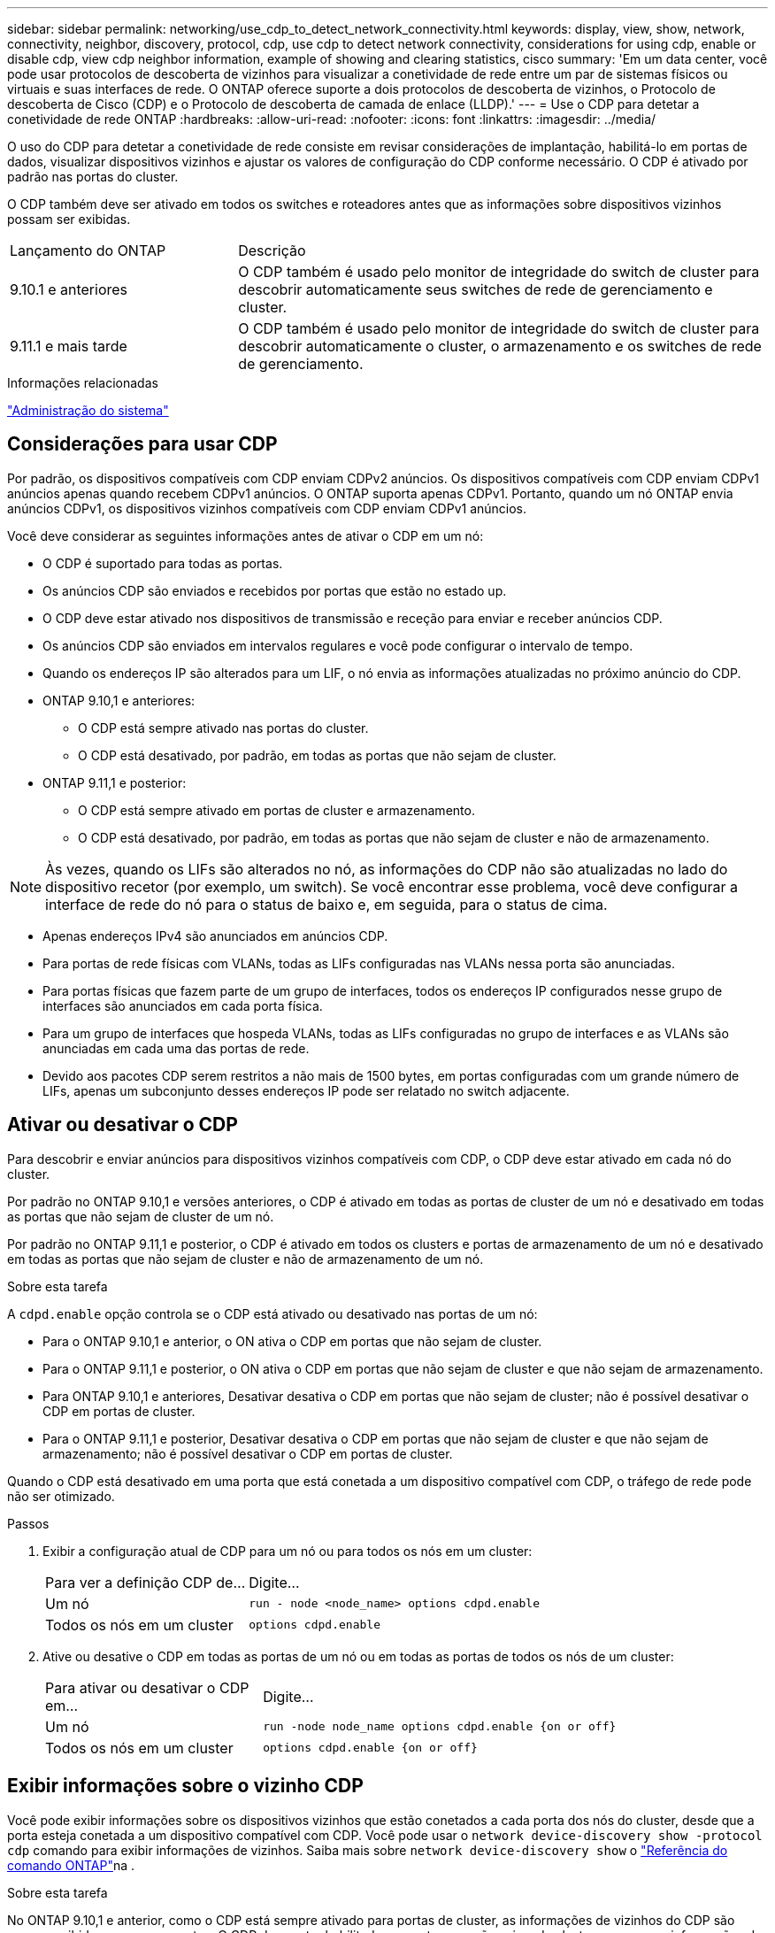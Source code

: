 ---
sidebar: sidebar 
permalink: networking/use_cdp_to_detect_network_connectivity.html 
keywords: display, view, show, network, connectivity, neighbor, discovery, protocol, cdp, use cdp to detect network connectivity, considerations for using cdp, enable or disable cdp, view cdp neighbor information, example of showing and clearing statistics, cisco 
summary: 'Em um data center, você pode usar protocolos de descoberta de vizinhos para visualizar a conetividade de rede entre um par de sistemas físicos ou virtuais e suas interfaces de rede. O ONTAP oferece suporte a dois protocolos de descoberta de vizinhos, o Protocolo de descoberta de Cisco (CDP) e o Protocolo de descoberta de camada de enlace (LLDP).' 
---
= Use o CDP para detetar a conetividade de rede ONTAP
:hardbreaks:
:allow-uri-read: 
:nofooter: 
:icons: font
:linkattrs: 
:imagesdir: ../media/


[role="lead"]
O uso do CDP para detetar a conetividade de rede consiste em revisar considerações de implantação, habilitá-lo em portas de dados, visualizar dispositivos vizinhos e ajustar os valores de configuração do CDP conforme necessário. O CDP é ativado por padrão nas portas do cluster.

O CDP também deve ser ativado em todos os switches e roteadores antes que as informações sobre dispositivos vizinhos possam ser exibidas.

[cols="30,70"]
|===


| Lançamento do ONTAP | Descrição 


 a| 
9.10.1 e anteriores
 a| 
O CDP também é usado pelo monitor de integridade do switch de cluster para descobrir automaticamente seus switches de rede de gerenciamento e cluster.



 a| 
9.11.1 e mais tarde
 a| 
O CDP também é usado pelo monitor de integridade do switch de cluster para descobrir automaticamente o cluster, o armazenamento e os switches de rede de gerenciamento.

|===
.Informações relacionadas
link:../system-admin/index.html["Administração do sistema"^]



== Considerações para usar CDP

Por padrão, os dispositivos compatíveis com CDP enviam CDPv2 anúncios. Os dispositivos compatíveis com CDP enviam CDPv1 anúncios apenas quando recebem CDPv1 anúncios. O ONTAP suporta apenas CDPv1. Portanto, quando um nó ONTAP envia anúncios CDPv1, os dispositivos vizinhos compatíveis com CDP enviam CDPv1 anúncios.

Você deve considerar as seguintes informações antes de ativar o CDP em um nó:

* O CDP é suportado para todas as portas.
* Os anúncios CDP são enviados e recebidos por portas que estão no estado up.
* O CDP deve estar ativado nos dispositivos de transmissão e receção para enviar e receber anúncios CDP.
* Os anúncios CDP são enviados em intervalos regulares e você pode configurar o intervalo de tempo.
* Quando os endereços IP são alterados para um LIF, o nó envia as informações atualizadas no próximo anúncio do CDP.
* ONTAP 9.10,1 e anteriores:
+
** O CDP está sempre ativado nas portas do cluster.
** O CDP está desativado, por padrão, em todas as portas que não sejam de cluster.


* ONTAP 9.11,1 e posterior:
+
** O CDP está sempre ativado em portas de cluster e armazenamento.
** O CDP está desativado, por padrão, em todas as portas que não sejam de cluster e não de armazenamento.





NOTE: Às vezes, quando os LIFs são alterados no nó, as informações do CDP não são atualizadas no lado do dispositivo recetor (por exemplo, um switch). Se você encontrar esse problema, você deve configurar a interface de rede do nó para o status de baixo e, em seguida, para o status de cima.

* Apenas endereços IPv4 são anunciados em anúncios CDP.
* Para portas de rede físicas com VLANs, todas as LIFs configuradas nas VLANs nessa porta são anunciadas.
* Para portas físicas que fazem parte de um grupo de interfaces, todos os endereços IP configurados nesse grupo de interfaces são anunciados em cada porta física.
* Para um grupo de interfaces que hospeda VLANs, todas as LIFs configuradas no grupo de interfaces e as VLANs são anunciadas em cada uma das portas de rede.
* Devido aos pacotes CDP serem restritos a não mais de 1500 bytes, em portas configuradas com um grande número de LIFs, apenas um subconjunto desses endereços IP pode ser relatado no switch adjacente.




== Ativar ou desativar o CDP

Para descobrir e enviar anúncios para dispositivos vizinhos compatíveis com CDP, o CDP deve estar ativado em cada nó do cluster.

Por padrão no ONTAP 9.10,1 e versões anteriores, o CDP é ativado em todas as portas de cluster de um nó e desativado em todas as portas que não sejam de cluster de um nó.

Por padrão no ONTAP 9.11,1 e posterior, o CDP é ativado em todos os clusters e portas de armazenamento de um nó e desativado em todas as portas que não sejam de cluster e não de armazenamento de um nó.

.Sobre esta tarefa
A `cdpd.enable` opção controla se o CDP está ativado ou desativado nas portas de um nó:

* Para o ONTAP 9.10,1 e anterior, o ON ativa o CDP em portas que não sejam de cluster.
* Para o ONTAP 9.11,1 e posterior, o ON ativa o CDP em portas que não sejam de cluster e que não sejam de armazenamento.
* Para ONTAP 9.10,1 e anteriores, Desativar desativa o CDP em portas que não sejam de cluster; não é possível desativar o CDP em portas de cluster.
* Para o ONTAP 9.11,1 e posterior, Desativar desativa o CDP em portas que não sejam de cluster e que não sejam de armazenamento; não é possível desativar o CDP em portas de cluster.


Quando o CDP está desativado em uma porta que está conetada a um dispositivo compatível com CDP, o tráfego de rede pode não ser otimizado.

.Passos
. Exibir a configuração atual de CDP para um nó ou para todos os nós em um cluster:
+
[cols="30,70"]
|===


| Para ver a definição CDP de... | Digite... 


 a| 
Um nó
 a| 
`run - node <node_name> options cdpd.enable`



 a| 
Todos os nós em um cluster
 a| 
`options cdpd.enable`

|===
. Ative ou desative o CDP em todas as portas de um nó ou em todas as portas de todos os nós de um cluster:
+
[cols="30,70"]
|===


| Para ativar ou desativar o CDP em... | Digite... 


 a| 
Um nó
 a| 
`run -node node_name options cdpd.enable {on or off}`



 a| 
Todos os nós em um cluster
 a| 
`options cdpd.enable {on or off}`

|===




== Exibir informações sobre o vizinho CDP

Você pode exibir informações sobre os dispositivos vizinhos que estão conetados a cada porta dos nós do cluster, desde que a porta esteja conetada a um dispositivo compatível com CDP. Você pode usar o `network device-discovery show -protocol cdp` comando para exibir informações de vizinhos. Saiba mais sobre `network device-discovery show` o link:https://docs.netapp.com/us-en/ontap-cli/network-device-discovery-show.html["Referência do comando ONTAP"^]na .

.Sobre esta tarefa
No ONTAP 9.10,1 e anterior, como o CDP está sempre ativado para portas de cluster, as informações de vizinhos do CDP são sempre exibidas para essas portas. O CDP deve estar habilitado em portas que não sejam de cluster para que as informações de vizinhos apareçam para essas portas.

No ONTAP 9.11,1 e posterior, uma vez que o CDP está sempre ativado para portas de cluster e armazenamento, as informações do vizinho CDP são sempre exibidas para essas portas. O CDP deve estar habilitado em portas que não sejam de cluster e não de armazenamento para que as informações de vizinhos apareçam para essas portas.

.Passo
Exiba informações sobre todos os dispositivos compatíveis com CDP conetados às portas em um nó no cluster:

....
network device-discovery show -node node -protocol cdp
....
O comando a seguir mostra os vizinhos que estão conetados às portas no nó sti2650-212:

....
network device-discovery show -node sti2650-212 -protocol cdp
Node/       Local  Discovered
Protocol    Port   Device (LLDP: ChassisID)  Interface         Platform
----------- ------ ------------------------- ----------------  ----------------
sti2650-212/cdp
            e0M    RTP-LF810-510K37.gdl.eng.netapp.com(SAL1942R8JS)
                                             Ethernet1/14      N9K-C93120TX
            e0a    CS:RTP-CS01-510K35        0/8               CN1610
            e0b    CS:RTP-CS01-510K36        0/8               CN1610
            e0c    RTP-LF350-510K34.gdl.eng.netapp.com(FDO21521S76)
                                             Ethernet1/21      N9K-C93180YC-FX
            e0d    RTP-LF349-510K33.gdl.eng.netapp.com(FDO21521S4T)
                                             Ethernet1/22      N9K-C93180YC-FX
            e0e    RTP-LF349-510K33.gdl.eng.netapp.com(FDO21521S4T)
                                             Ethernet1/23      N9K-C93180YC-FX
            e0f    RTP-LF349-510K33.gdl.eng.netapp.com(FDO21521S4T)
                                             Ethernet1/24      N9K-C93180YC-FX
....
A saída lista os dispositivos Cisco que estão conetados a cada porta do nó especificado.



== Configure o tempo de espera para mensagens CDP

Tempo de espera é o período de tempo durante o qual os anúncios CDP são armazenados em cache em dispositivos compatíveis com CDP vizinhos. O tempo de espera é anunciado em cada pacote CDPv1 e é atualizado sempre que um pacote CDPv1 é recebido por um nó.

* O valor `cdpd.holdtime` da opção deve ser definido com o mesmo valor em ambos os nós de um par de HA.
* O valor de tempo de retenção padrão é de 180 segundos, mas você pode inserir valores que variam de 10 segundos a 255 segundos.
* Se um endereço IP for removido antes que o tempo de espera expire, as informações do CDP serão armazenadas em cache até que o tempo de espera expire.


.Passos
. Exibir o tempo atual de retenção do CDP para um nó ou para todos os nós em um cluster:
+
[cols="30,70"]
|===


| Para ver o tempo de espera de... | Digite... 


 a| 
Um nó
 a| 
`run -node node_name options cdpd.holdtime`



 a| 
Todos os nós em um cluster
 a| 
`options cdpd.holdtime`

|===
. Configure o tempo de retenção do CDP em todas as portas de um nó ou em todas as portas de todos os nós em um cluster:
+
[cols="30,70"]
|===


| Para definir o tempo de espera em... | Digite... 


 a| 
Um nó
 a| 
`run -node node_name options cdpd.holdtime holdtime`



 a| 
Todos os nós em um cluster
 a| 
`options cdpd.holdtime holdtime`

|===




== Defina o intervalo para enviar anúncios CDP

Os anúncios do CDP são enviados para vizinhos do CDP em intervalos periódicos. Você pode aumentar ou diminuir o intervalo para enviar anúncios CDP dependendo do tráfego de rede e alterações na topologia da rede.

* O valor `cdpd.interval` da opção deve ser definido com o mesmo valor em ambos os nós de um par de HA.
* O intervalo padrão é de 60 segundos, mas você pode inserir um valor de 5 segundos a 900 segundos.


.Passos
. Exibir o intervalo de tempo atual do anúncio do CDP para um nó ou para todos os nós em um cluster:
+
[cols="30,70"]
|===


| Para ver o intervalo para... | Digite... 


 a| 
Um nó
 a| 
`run -node node_name options cdpd.interval`



 a| 
Todos os nós em um cluster
 a| 
`options cdpd.interval`

|===
. Configure o intervalo para enviar anúncios CDP para todas as portas de um nó ou para todas as portas de todos os nós em um cluster:
+
[cols="30,70"]
|===


| Para definir o intervalo para... | Digite... 


 a| 
Um nó
 a| 
`run -node node_name options cdpd.interval interval`



 a| 
Todos os nós em um cluster
 a| 
`options cdpd.interval interval`

|===




== Exibir ou limpar estatísticas CDP

Você pode exibir as estatísticas do CDP para as portas de cluster e não cluster em cada nó para detetar possíveis problemas de conetividade de rede. As estatísticas de CDP são cumulativas a partir do momento em que foram eliminadas pela última vez.

.Sobre esta tarefa
No ONTAP 9.10,1 e anterior, como o CDP está sempre ativado para portas, as estatísticas CDP são sempre exibidas para o tráfego nessas portas. O CDP deve estar ativado nas portas para que as estatísticas apareçam para essas portas.

No ONTAP 9.11,1 e posterior, como o CDP está sempre ativado para portas de cluster e armazenamento, as estatísticas CDP são sempre exibidas para o tráfego nessas portas. O CDP deve estar habilitado em portas que não sejam de cluster ou não de armazenamento para que as estatísticas apareçam para essas portas.

.Passo
Exibir ou limpar as estatísticas CDP atuais para todas as portas em um nó:

[cols="30,70"]
|===


| Se você quiser... | Digite... 


 a| 
Veja as estatísticas do CDP
 a| 
`run -node node_name cdpd show-stats`



 a| 
Limpe as estatísticas do CDP
 a| 
`run -node node_name cdpd zero-stats`

|===


=== Exemplo de estatísticas de exibição e limpeza

O comando a seguir mostra as estatísticas do CDP antes de serem apagadas. A saída exibe o número total de pacotes que foram enviados e recebidos desde a última vez que as estatísticas foram apagadas.

....
run -node node1 cdpd show-stats

RECEIVE
 Packets:         9116  | Csum Errors:       0  | Unsupported Vers:  4561
 Invalid length:     0  | Malformed:         0  | Mem alloc fails:      0
 Missing TLVs:       0  | Cache overflow:    0  | Other errors:         0

TRANSMIT
 Packets:         4557  | Xmit fails:        0  | No hostname:          0
 Packet truncated:   0  | Mem alloc fails:   0  | Other errors:         0

OTHER
 Init failures:      0
....
O seguinte comando limpa as estatísticas CDP:

....
run -node node1 cdpd zero-stats
....
....
run -node node1 cdpd show-stats

RECEIVE
 Packets:            0  | Csum Errors:       0  | Unsupported Vers:     0
 Invalid length:     0  | Malformed:         0  | Mem alloc fails:      0
 Missing TLVs:       0  | Cache overflow:    0  | Other errors:         0

TRANSMIT
 Packets:            0  | Xmit fails:        0  | No hostname:          0
 Packet truncated:   0  | Mem alloc fails:   0  | Other errors:         0

OTHER
 Init failures:      0
....
Depois que as estatísticas são apagadas, elas começam a se acumular após o próximo anúncio do CDP ser enviado ou recebido.



== Conexão a switches Ethernet que não suportam CDP

Vários switches de fornecedores não suportam CDP. Consulte o artigo da base de dados de Conhecimento https://kb.netapp.com/onprem/ontap/da/NAS/ONTAP_device_discovery_shows_nodes_instead_of_the_switch["A deteção de dispositivo ONTAP mostra nós em vez do switch"^] para obter mais detalhes.

Existem duas opções para resolver este problema:

* Desative o CDP e ative o LLDP, se suportado. link:use_lldp_to_detect_network_connectivity.html["Use o LLDP para detetar conetividade de rede"]Consulte para obter mais detalhes.
* Configure um filtro de pacote de endereços MAC nos switches para soltar anúncios CDP.

